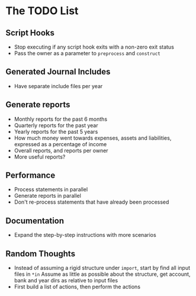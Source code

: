 #+STARTUP: content

* The TODO List
** Script Hooks
   - Stop executing if any script hook exits with a non-zero exit status
   - Pass the owner as a parameter to =preprocess= and =construct=
** Generated Journal Includes
   - Have separate include files per year
** Generate reports
   - Monthly reports for the past 6 months
   - Quarterly reports for the past year
   - Yearly reports for the past 5 years
   - How much money went towards expenses, assets and liabilities, expressed as a percentage of income
   - Overall reports, and reports per owner
   - More useful reports?
** Performance
   - Process statements in parallel
   - Generate reports in parallel
   - Don't re-process statements that have already been processed
** Documentation
   - Expand the step-by-step instructions with more scenarios
** Random Thoughts
   - Instead of assuming a rigid structure under =import=, start by find all input files in =*in=
     Assume as little as possible about the structure, get account, bank and year dirs as relative to input files
   - First build a list of actions, then perform the actions
